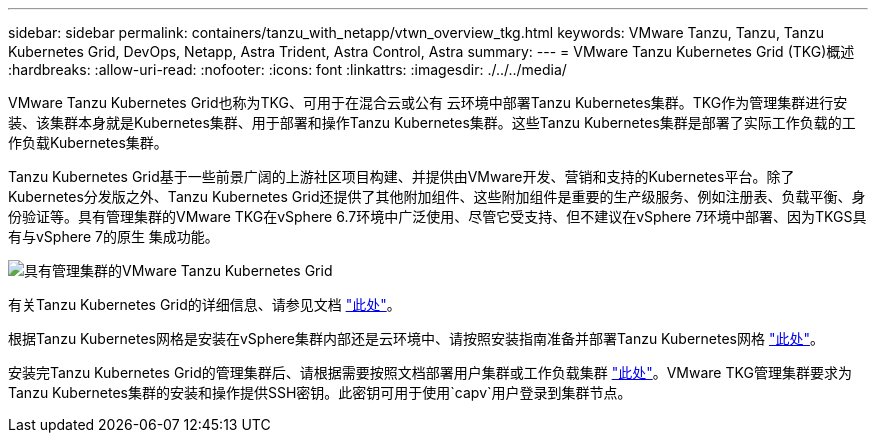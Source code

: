---
sidebar: sidebar 
permalink: containers/tanzu_with_netapp/vtwn_overview_tkg.html 
keywords: VMware Tanzu, Tanzu, Tanzu Kubernetes Grid, DevOps, Netapp, Astra Trident, Astra Control, Astra 
summary:  
---
= VMware Tanzu Kubernetes Grid (TKG)概述
:hardbreaks:
:allow-uri-read: 
:nofooter: 
:icons: font
:linkattrs: 
:imagesdir: ./../../media/


VMware Tanzu Kubernetes Grid也称为TKG、可用于在混合云或公有 云环境中部署Tanzu Kubernetes集群。TKG作为管理集群进行安装、该集群本身就是Kubernetes集群、用于部署和操作Tanzu Kubernetes集群。这些Tanzu Kubernetes集群是部署了实际工作负载的工作负载Kubernetes集群。

Tanzu Kubernetes Grid基于一些前景广阔的上游社区项目构建、并提供由VMware开发、营销和支持的Kubernetes平台。除了Kubernetes分发版之外、Tanzu Kubernetes Grid还提供了其他附加组件、这些附加组件是重要的生产级服务、例如注册表、负载平衡、身份验证等。具有管理集群的VMware TKG在vSphere 6.7环境中广泛使用、尽管它受支持、但不建议在vSphere 7环境中部署、因为TKGS具有与vSphere 7的原生 集成功能。

image::vtwn_image02.png[具有管理集群的VMware Tanzu Kubernetes Grid]

有关Tanzu Kubernetes Grid的详细信息、请参见文档 link:https://docs.vmware.com/en/VMware-Tanzu-Kubernetes-Grid/1.5/vmware-tanzu-kubernetes-grid-15/GUID-release-notes.html["此处"^]。

根据Tanzu Kubernetes网格是安装在vSphere集群内部还是云环境中、请按照安装指南准备并部署Tanzu Kubernetes网格 link:https://docs.vmware.com/en/VMware-Tanzu-Kubernetes-Grid/1.5/vmware-tanzu-kubernetes-grid-15/GUID-mgmt-clusters-prepare-deployment.html["此处"^]。

安装完Tanzu Kubernetes Grid的管理集群后、请根据需要按照文档部署用户集群或工作负载集群 link:https://docs.vmware.com/en/VMware-Tanzu-Kubernetes-Grid/1.5/vmware-tanzu-kubernetes-grid-15/GUID-tanzu-k8s-clusters-index.html["此处"^]。VMware TKG管理集群要求为Tanzu Kubernetes集群的安装和操作提供SSH密钥。此密钥可用于使用`capv`用户登录到集群节点。
